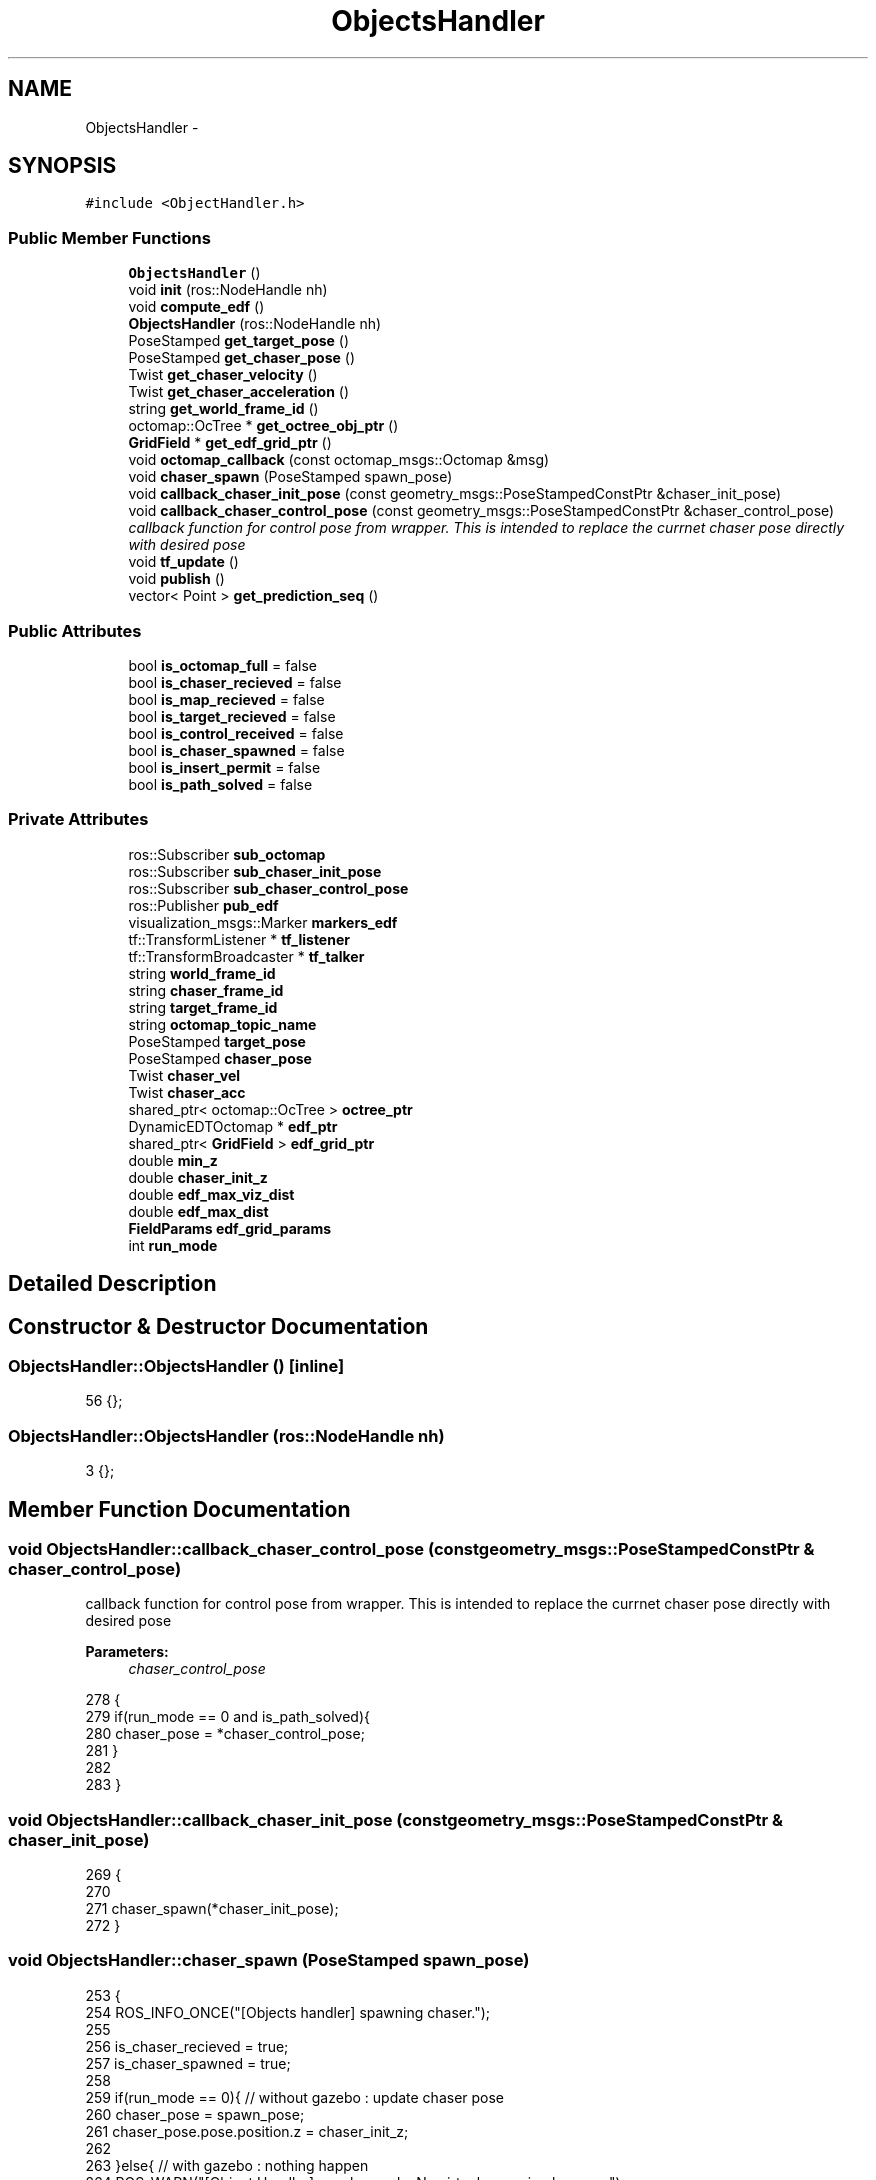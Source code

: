 .TH "ObjectsHandler" 3 "Wed Apr 17 2019" "Version 1.0.0" "auto_chaser" \" -*- nroff -*-
.ad l
.nh
.SH NAME
ObjectsHandler \- 
.SH SYNOPSIS
.br
.PP
.PP
\fC#include <ObjectHandler\&.h>\fP
.SS "Public Member Functions"

.in +1c
.ti -1c
.RI "\fBObjectsHandler\fP ()"
.br
.ti -1c
.RI "void \fBinit\fP (ros::NodeHandle nh)"
.br
.ti -1c
.RI "void \fBcompute_edf\fP ()"
.br
.ti -1c
.RI "\fBObjectsHandler\fP (ros::NodeHandle nh)"
.br
.ti -1c
.RI "PoseStamped \fBget_target_pose\fP ()"
.br
.ti -1c
.RI "PoseStamped \fBget_chaser_pose\fP ()"
.br
.ti -1c
.RI "Twist \fBget_chaser_velocity\fP ()"
.br
.ti -1c
.RI "Twist \fBget_chaser_acceleration\fP ()"
.br
.ti -1c
.RI "string \fBget_world_frame_id\fP ()"
.br
.ti -1c
.RI "octomap::OcTree * \fBget_octree_obj_ptr\fP ()"
.br
.ti -1c
.RI "\fBGridField\fP * \fBget_edf_grid_ptr\fP ()"
.br
.ti -1c
.RI "void \fBoctomap_callback\fP (const octomap_msgs::Octomap &msg)"
.br
.ti -1c
.RI "void \fBchaser_spawn\fP (PoseStamped spawn_pose)"
.br
.ti -1c
.RI "void \fBcallback_chaser_init_pose\fP (const geometry_msgs::PoseStampedConstPtr &chaser_init_pose)"
.br
.ti -1c
.RI "void \fBcallback_chaser_control_pose\fP (const geometry_msgs::PoseStampedConstPtr &chaser_control_pose)"
.br
.RI "\fIcallback function for control pose from wrapper\&. This is intended to replace the currnet chaser pose directly with desired pose \fP"
.ti -1c
.RI "void \fBtf_update\fP ()"
.br
.ti -1c
.RI "void \fBpublish\fP ()"
.br
.ti -1c
.RI "vector< Point > \fBget_prediction_seq\fP ()"
.br
.in -1c
.SS "Public Attributes"

.in +1c
.ti -1c
.RI "bool \fBis_octomap_full\fP = false"
.br
.ti -1c
.RI "bool \fBis_chaser_recieved\fP = false"
.br
.ti -1c
.RI "bool \fBis_map_recieved\fP = false"
.br
.ti -1c
.RI "bool \fBis_target_recieved\fP = false"
.br
.ti -1c
.RI "bool \fBis_control_received\fP = false"
.br
.ti -1c
.RI "bool \fBis_chaser_spawned\fP = false"
.br
.ti -1c
.RI "bool \fBis_insert_permit\fP = false"
.br
.ti -1c
.RI "bool \fBis_path_solved\fP = false"
.br
.in -1c
.SS "Private Attributes"

.in +1c
.ti -1c
.RI "ros::Subscriber \fBsub_octomap\fP"
.br
.ti -1c
.RI "ros::Subscriber \fBsub_chaser_init_pose\fP"
.br
.ti -1c
.RI "ros::Subscriber \fBsub_chaser_control_pose\fP"
.br
.ti -1c
.RI "ros::Publisher \fBpub_edf\fP"
.br
.ti -1c
.RI "visualization_msgs::Marker \fBmarkers_edf\fP"
.br
.ti -1c
.RI "tf::TransformListener * \fBtf_listener\fP"
.br
.ti -1c
.RI "tf::TransformBroadcaster * \fBtf_talker\fP"
.br
.ti -1c
.RI "string \fBworld_frame_id\fP"
.br
.ti -1c
.RI "string \fBchaser_frame_id\fP"
.br
.ti -1c
.RI "string \fBtarget_frame_id\fP"
.br
.ti -1c
.RI "string \fBoctomap_topic_name\fP"
.br
.ti -1c
.RI "PoseStamped \fBtarget_pose\fP"
.br
.ti -1c
.RI "PoseStamped \fBchaser_pose\fP"
.br
.ti -1c
.RI "Twist \fBchaser_vel\fP"
.br
.ti -1c
.RI "Twist \fBchaser_acc\fP"
.br
.ti -1c
.RI "shared_ptr< octomap::OcTree > \fBoctree_ptr\fP"
.br
.ti -1c
.RI "DynamicEDTOctomap * \fBedf_ptr\fP"
.br
.ti -1c
.RI "shared_ptr< \fBGridField\fP > \fBedf_grid_ptr\fP"
.br
.ti -1c
.RI "double \fBmin_z\fP"
.br
.ti -1c
.RI "double \fBchaser_init_z\fP"
.br
.ti -1c
.RI "double \fBedf_max_viz_dist\fP"
.br
.ti -1c
.RI "double \fBedf_max_dist\fP"
.br
.ti -1c
.RI "\fBFieldParams\fP \fBedf_grid_params\fP"
.br
.ti -1c
.RI "int \fBrun_mode\fP"
.br
.in -1c
.SH "Detailed Description"
.PP 
.SH "Constructor & Destructor Documentation"
.PP 
.SS "ObjectsHandler::ObjectsHandler ()\fC [inline]\fP"

.PP
.nf
56 {};
.fi
.SS "ObjectsHandler::ObjectsHandler (ros::NodeHandle nh)"

.PP
.nf
3 {};
.fi
.SH "Member Function Documentation"
.PP 
.SS "void ObjectsHandler::callback_chaser_control_pose (const geometry_msgs::PoseStampedConstPtr & chaser_control_pose)"

.PP
callback function for control pose from wrapper\&. This is intended to replace the currnet chaser pose directly with desired pose 
.PP
\fBParameters:\fP
.RS 4
\fIchaser_control_pose\fP 
.RE
.PP

.PP
.nf
278                                                                                                             {
279     if(run_mode == 0 and is_path_solved){
280         chaser_pose = *chaser_control_pose;
281     }
282     
283 }
.fi
.SS "void ObjectsHandler::callback_chaser_init_pose (const geometry_msgs::PoseStampedConstPtr & chaser_init_pose)"

.PP
.nf
269                                                                                                       {
270 
271     chaser_spawn(*chaser_init_pose);    
272 }
.fi
.SS "void ObjectsHandler::chaser_spawn (PoseStamped spawn_pose)"

.PP
.nf
253                                                        {
254     ROS_INFO_ONCE("[Objects handler] spawning chaser\&."); 
255     
256     is_chaser_recieved = true;
257     is_chaser_spawned = true;    
258     
259     if(run_mode == 0){ // without gazebo : update chaser pose
260         chaser_pose = spawn_pose;
261         chaser_pose\&.pose\&.position\&.z = chaser_init_z;
262 
263     }else{ // with gazebo : nothing happen 
264         ROS_WARN("[Object Handler] gazebo mode\&. No virtual spawning happens");        
265     }
266 
267 }
.fi
.SS "void ObjectsHandler::compute_edf ()"

.PP
.nf
222                                 {
223 
224     for(int ix = 0 ; ix<edf_grid_ptr\&.get()->Nx ; ix++)
225         for(int iy = 0 ; iy<edf_grid_ptr\&.get()->Ny ; iy++)
226             for(int iz = 0 ; iz<edf_grid_ptr\&.get()->Nz ; iz++){
227                 Point eval_pnt = edf_grid_ptr\&.get()->getCellPnt(Vector3i(ix,iy,iz));  
228                 // query edf value from edf mapper                       
229                 float dist_val = edf_ptr->getDistance(octomap::point3d(eval_pnt\&.x,eval_pnt\&.y,eval_pnt\&.z));
230 
231                 // edf value assign to homogenous grid  
232                 edf_grid_ptr\&.get()->field_vals[ix][iy][iz] = dist_val;
233 
234                 // marker generation
235                 if(dist_val<edf_max_viz_dist){                
236                     // color 
237                     std_msgs::ColorRGBA color;                    
238                     get_color_dist(dist_val,color,edf_max_viz_dist);
239 
240                     // marker 
241                     markers_edf\&.points\&.push_back(eval_pnt);
242                     markers_edf\&.colors\&.push_back(color);                    
243                 }
244             }    
245 
246 }
.fi
.SS "Twist ObjectsHandler::get_chaser_acceleration ()"

.PP
.nf
120 {return chaser_acc;};
.fi
.SS "PoseStamped ObjectsHandler::get_chaser_pose ()"

.PP
.nf
118 {return chaser_pose;};
.fi
.SS "Twist ObjectsHandler::get_chaser_velocity ()"

.PP
.nf
119 {return chaser_vel;};
.fi
.SS "\fBGridField\fP * ObjectsHandler::get_edf_grid_ptr ()"

.PP
.nf
123 {return edf_grid_ptr\&.get();};
.fi
.SS "octomap::OcTree * ObjectsHandler::get_octree_obj_ptr ()"

.PP
.nf
122 {return octree_ptr\&.get();};
.fi
.SS "vector< Point > ObjectsHandler::get_prediction_seq ()"

.PP
.nf
286                                                 {
287     
288     
289 }
.fi
.SS "PoseStamped ObjectsHandler::get_target_pose ()"

.PP
.nf
111                                             {
112     PoseStamped pose(target_pose); 
113     pose\&.pose\&.position\&.z = min_z; 
114     return pose;
115 };
.fi
.SS "string ObjectsHandler::get_world_frame_id ()"

.PP
.nf
121 {return world_frame_id;};
.fi
.SS "void ObjectsHandler::init (ros::NodeHandle nh)"

.PP
.nf
5                                          {
6 
7     // parameters
8     nh\&.param<string>("world_frame_id",this->world_frame_id,"/world");
9     nh\&.param<string>("target_frame_id",this->target_frame_id,"/target__base_footprint");
10     nh\&.param<string>("chaser_frame_id",this->chaser_frame_id,"/firefly/base_link"); 
11 
12     // for chaser spawning 
13      
14     // edf grid param
15     nh\&.param("min_z",min_z,0\&.4);   
16     nh\&.param("chaser_init_z",chaser_init_z,1\&.0);             
17     nh\&.param("edf_max_dist",edf_max_dist,2\&.0);  
18     nh\&.param("edf_max_plot_dist",edf_max_viz_dist,0\&.5);  
19     nh\&.param("edf_resolution",edf_grid_params\&.resolution,0\&.5);  
20     nh\&.param("edf_stride_resolution",edf_grid_params\&.ray_stride_res,0\&.3);  
21     nh\&.param("run_mode",run_mode,0);  
22 
23 
24     target_pose\&.header\&.frame_id = world_frame_id;
25     chaser_pose\&.header\&.frame_id = world_frame_id;
26     markers_edf\&.header\&.frame_id = world_frame_id;
27 
28     markers_edf\&.action = visualization_msgs::Marker::ADD;
29     markers_edf\&.type = visualization_msgs::Marker::CUBE_LIST;      
30     markers_edf\&.pose\&.orientation\&.x = 0;
31     markers_edf\&.pose\&.orientation\&.y = 0;
32     markers_edf\&.pose\&.orientation\&.z = 0;
33     markers_edf\&.pose\&.orientation\&.w = 1;                  
34     markers_edf\&.scale\&.x = edf_grid_params\&.resolution;
35     markers_edf\&.scale\&.y = edf_grid_params\&.resolution;
36     markers_edf\&.scale\&.z = edf_grid_params\&.resolution;
37     
38     
39     // topics 
40     tf_listener = new (tf::TransformListener);
41     tf_talker = new (tf::TransformBroadcaster);
42 
43     pub_edf = nh\&.advertise<visualization_msgs::Marker>("edf_grid",1);
44 
45     // octomap            
46     nh\&.param("is_octomap_full",this->is_octomap_full,true);
47     octree_ptr\&.reset(new octomap::OcTree(0\&.1)); // arbitrary init
48     if (is_octomap_full)
49         sub_octomap = nh\&.subscribe("/octomap_full",1,&ObjectsHandler::octomap_callback,this);   
50     else
51         sub_octomap = nh\&.subscribe("/octomap_binary",1,&ObjectsHandler::octomap_callback,this);   
52 
53     sub_chaser_init_pose = nh\&.subscribe("/chaser_init_pose",1,&ObjectsHandler::callback_chaser_init_pose,this);
54     sub_chaser_control_pose = nh\&.subscribe("mav_pose_desired",1,&ObjectsHandler::callback_chaser_control_pose,this);
55     
56     ROS_INFO("Object handler initialized\&."); 
57 }
.fi
.SS "void ObjectsHandler::octomap_callback (const octomap_msgs::Octomap & msg)"

.PP
.nf
59                                                                    {
60     // we receive only once from octoamp server
61     if (not is_map_recieved){
62 
63         // octomap subscribing 
64         octomap::AbstractOcTree* octree;
65 
66         if(is_octomap_full)
67             octree=octomap_msgs::fullMsgToMap(msg);
68         else
69             octree=octomap_msgs::binaryMsgToMap(msg);
70 
71         this->octree_ptr\&.reset((dynamic_cast<octomap::OcTree*>(octree)));
72 
73         ROS_INFO_ONCE("[Objects handler] octomap received\&.");
74         double x,y,z;
75         octree_ptr\&.get()->getMetricMin(x,y,z);
76         octomap::point3d boundary_min(x,y,z); 
77         boundary_min\&.z() = min_z;
78         octree_ptr\&.get()->getMetricMax(x,y,z);
79         octomap::point3d boundary_max(x,y,z); 
80 
81         bool unknownAsOccupied = false;
82 
83 
84         std::chrono::steady_clock::time_point begin = std::chrono::steady_clock::now();
85 
86         // Euclidean distance transform  
87         edf_ptr = new DynamicEDTOctomap(edf_max_dist,octree_ptr\&.get(),
88         boundary_min,
89         boundary_max,unknownAsOccupied);
90         edf_ptr->update();    
91 
92         std::chrono::steady_clock::time_point end = std::chrono::steady_clock::now();
93         double diff = std::chrono::duration_cast<chrono::nanoseconds>( end - begin )\&.count()*1e-9;
94         ROS_INFO("[Objects handler] dynamic EDT computed in %f [sec]",diff);
95 
96         // generate homogenous grid 
97         edf_grid_params\&.x0 = boundary_min\&.x();
98         edf_grid_params\&.y0 = boundary_min\&.y();
99         edf_grid_params\&.z0 = min_z;
100         edf_grid_params\&.lx = boundary_max\&.x() - boundary_min\&.x();
101         edf_grid_params\&.ly = boundary_max\&.y() - boundary_min\&.y();
102         edf_grid_params\&.lz = (boundary_max\&.z() - min_z);
103         edf_grid_ptr\&.reset(new GridField(edf_grid_params));
104         compute_edf();
105 
106         is_map_recieved = true;
107     }
108 };
.fi
.SS "void ObjectsHandler::publish ()"

.PP
.nf
248                             {
249 
250     pub_edf\&.publish(markers_edf);
251 }
.fi
.SS "void ObjectsHandler::tf_update ()"

.PP
.nf
126                               {
127     
128     
129     if(run_mode == 1){
130         // mode 1 : gazebo simulation mode 
131         // chaser(from gazebo) and target(from target manager) to be listened\&.  
132         string objects_frame_id[2];
133         objects_frame_id[0] = target_frame_id;
134         objects_frame_id[1] = chaser_frame_id;
135         
136         for (int i=0;i<2;i++){            
137             tf::StampedTransform transform;    
138             // 
139             try{
140                 tf_listener->lookupTransform(world_frame_id,objects_frame_id[i],ros::Time(0), transform);
141                 PoseStamped pose_stamped;
142                 pose_stamped\&.header\&.stamp = ros::Time::now();
143                 pose_stamped\&.header\&.frame_id = world_frame_id;
144 
145                 pose_stamped\&.pose\&.position\&.x = transform\&.getOrigin()\&.getX();
146                 pose_stamped\&.pose\&.position\&.y = transform\&.getOrigin()\&.getY();
147                 pose_stamped\&.pose\&.position\&.z = transform\&.getOrigin()\&.getZ();
148 
149                 pose_stamped\&.pose\&.orientation\&.x = transform\&.getRotation()\&.getX();
150                 pose_stamped\&.pose\&.orientation\&.y = transform\&.getRotation()\&.getY();
151                 pose_stamped\&.pose\&.orientation\&.z = transform\&.getRotation()\&.getZ();
152                 pose_stamped\&.pose\&.orientation\&.w = transform\&.getRotation()\&.getW();
153 
154 
155 
156                 if (i==0)
157                     {ROS_INFO_ONCE("[Objects handler] tf of target received\&. "); is_target_recieved = true; target_pose = pose_stamped;} 
158                 else
159                     {ROS_INFO_ONCE("[Objects handler] tf of chaser received\&. "); is_chaser_recieved = true;
160                              chaser_pose = pose_stamped; is_chaser_spawned = true;}  
161 
162             }
163             catch (tf::TransformException ex){
164                 if (i==0)
165                     ROS_ERROR_ONCE("[Objects handler] tf of target does not exist\&. ",ex\&.what());  
166                 else
167                     ROS_ERROR_ONCE("[Objects handler] tf of chaser does not exist\&. ",ex\&.what());  
168             
169             }
170         }
171 
172     }
173     else{
174         // mode 0 : no gazebo mode  
175         // target to be listened and chaser to be broadcast  
176 
177         // 1) target tf listen from target manager  
178         tf::StampedTransform transform;    
179         try{
180             tf_listener->lookupTransform(world_frame_id,target_frame_id,ros::Time(0), transform);
181             PoseStamped pose_stamped;
182             pose_stamped\&.header\&.stamp = ros::Time::now();
183             pose_stamped\&.header\&.frame_id = world_frame_id;
184 
185             pose_stamped\&.pose\&.position\&.x = transform\&.getOrigin()\&.getX();
186             pose_stamped\&.pose\&.position\&.y = transform\&.getOrigin()\&.getY();
187             pose_stamped\&.pose\&.position\&.z = transform\&.getOrigin()\&.getZ();
188 
189             pose_stamped\&.pose\&.orientation\&.x = transform\&.getRotation()\&.getX();
190             pose_stamped\&.pose\&.orientation\&.y = transform\&.getRotation()\&.getY();
191             pose_stamped\&.pose\&.orientation\&.z = transform\&.getRotation()\&.getZ();
192             pose_stamped\&.pose\&.orientation\&.w = transform\&.getRotation()\&.getW();        
193 
194             ROS_INFO_ONCE("[Objects handler] tf of target received\&. "); is_target_recieved = true; target_pose = pose_stamped;
195         }
196         catch (tf::TransformException ex){
197             ROS_ERROR_ONCE("[Objects handler] tf of target does not exist\&. ",ex\&.what());  
198         }    
199             
200         if(is_chaser_spawned){
201 
202             // 2) chaser tf broadcasting
203             tf::Quaternion q;
204             q\&.setX(chaser_pose\&.pose\&.orientation\&.x);
205             q\&.setY(chaser_pose\&.pose\&.orientation\&.y);
206             q\&.setZ(chaser_pose\&.pose\&.orientation\&.z);
207             q\&.setW(chaser_pose\&.pose\&.orientation\&.w);
208             
209             transform\&.setOrigin(tf::Vector3(chaser_pose\&.pose\&.position\&.x,chaser_pose\&.pose\&.position\&.y,chaser_pose\&.pose\&.position\&.z));
210             transform\&.setRotation(q);
211             tf_talker->sendTransform(tf::StampedTransform(transform,ros::Time::now(),world_frame_id,chaser_frame_id));        
212         }
213         else{
214             ROS_INFO_ONCE("[Objects handler] please spawn target\&. ");  
215         }
216      
217     }   
218 
219 
220 }
.fi
.SH "Member Data Documentation"
.PP 
.SS "Twist ObjectsHandler::chaser_acc\fC [private]\fP"

.SS "string ObjectsHandler::chaser_frame_id\fC [private]\fP"

.SS "double ObjectsHandler::chaser_init_z\fC [private]\fP"

.SS "PoseStamped ObjectsHandler::chaser_pose\fC [private]\fP"

.SS "Twist ObjectsHandler::chaser_vel\fC [private]\fP"

.SS "\fBFieldParams\fP ObjectsHandler::edf_grid_params\fC [private]\fP"

.SS "shared_ptr<\fBGridField\fP> ObjectsHandler::edf_grid_ptr\fC [private]\fP"

.SS "double ObjectsHandler::edf_max_dist\fC [private]\fP"

.SS "double ObjectsHandler::edf_max_viz_dist\fC [private]\fP"

.SS "DynamicEDTOctomap* ObjectsHandler::edf_ptr\fC [private]\fP"

.SS "bool ObjectsHandler::is_chaser_recieved = false"

.SS "bool ObjectsHandler::is_chaser_spawned = false"

.SS "bool ObjectsHandler::is_control_received = false"

.SS "bool ObjectsHandler::is_insert_permit = false"

.SS "bool ObjectsHandler::is_map_recieved = false"

.SS "bool ObjectsHandler::is_octomap_full = false"

.SS "bool ObjectsHandler::is_path_solved = false"

.SS "bool ObjectsHandler::is_target_recieved = false"

.SS "visualization_msgs::Marker ObjectsHandler::markers_edf\fC [private]\fP"

.SS "double ObjectsHandler::min_z\fC [private]\fP"

.SS "string ObjectsHandler::octomap_topic_name\fC [private]\fP"

.SS "shared_ptr<octomap::OcTree> ObjectsHandler::octree_ptr\fC [private]\fP"

.SS "ros::Publisher ObjectsHandler::pub_edf\fC [private]\fP"

.SS "int ObjectsHandler::run_mode\fC [private]\fP"

.SS "ros::Subscriber ObjectsHandler::sub_chaser_control_pose\fC [private]\fP"

.SS "ros::Subscriber ObjectsHandler::sub_chaser_init_pose\fC [private]\fP"

.SS "ros::Subscriber ObjectsHandler::sub_octomap\fC [private]\fP"

.SS "string ObjectsHandler::target_frame_id\fC [private]\fP"

.SS "PoseStamped ObjectsHandler::target_pose\fC [private]\fP"

.SS "tf::TransformListener* ObjectsHandler::tf_listener\fC [private]\fP"

.SS "tf::TransformBroadcaster* ObjectsHandler::tf_talker\fC [private]\fP"

.SS "string ObjectsHandler::world_frame_id\fC [private]\fP"


.SH "Author"
.PP 
Generated automatically by Doxygen for auto_chaser from the source code\&.
